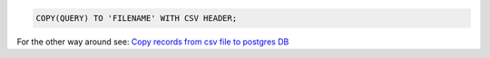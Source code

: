 .. title: Copy records from postgresql to csv file
.. slug: copy-records-from-postgresql-to-csv-file
.. date: 2014-07-29 14:43:19 UTC+01:00
.. tags:  postgresql
.. link: 
.. description: 
.. type: text

.. code-block:: sql

  COPY(QUERY) TO 'FILENAME' WITH CSV HEADER;

For the other way around see: `Copy records from csv file to postgres DB <http://mattchoplin.com/posts/copy-records-from-csv-in-postgresql.html>`__
